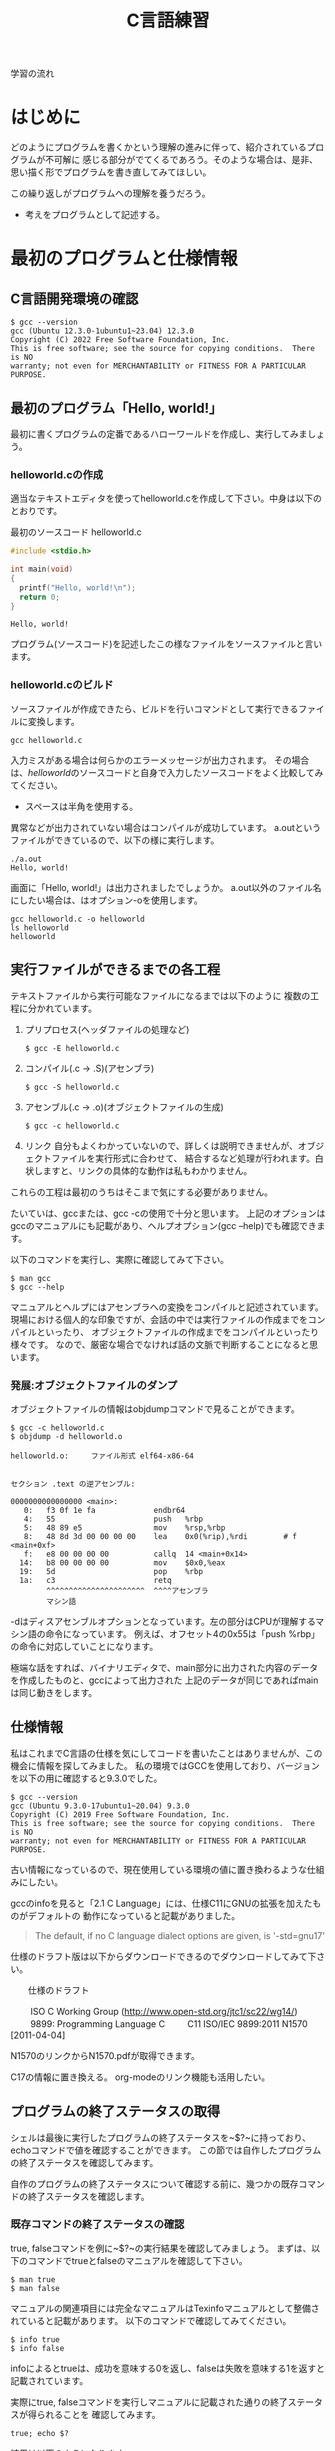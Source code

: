 #+title: C言語練習
#+startup: content
#+options: todo:nil

学習の流れ

* はじめに

どのようにプログラムを書くかという理解の進みに伴って、紹介されているプログラムが不可解に
感じる部分がでてくるであろう。そのような場合は、是非、思い描く形でプログラムを書き直してみてほしい。

この繰り返しがプログラムへの理解を養うだろう。

- 考えをプログラムとして記述する。

* 最初のプログラムと仕様情報

** TODO C言語開発環境の確認

#+begin_example
$ gcc --version
gcc (Ubuntu 12.3.0-1ubuntu1~23.04) 12.3.0
Copyright (C) 2022 Free Software Foundation, Inc.
This is free software; see the source for copying conditions.  There is NO
warranty; not even for MERCHANTABILITY or FITNESS FOR A PARTICULAR PURPOSE.
#+end_example

#+begin_comment
$の読み方をどのように説明すればよいだろうか。
所持しているRustの書籍を参考にしてみよう。
#+end_comment

** 最初のプログラム「Hello, world!」

最初に書くプログラムの定番であるハローワールドを作成し、実行してみましょう。

*** DONE helloworld.cの作成

適当なテキストエディタを使ってhelloworld.cを作成して下さい。中身は以下のとおりです。

#+name: helloworld
#+caption: 最初のソースコード helloworld.c
#+begin_src C :exports code :results output :tangle helloworld.c :cache yes
#include <stdio.h>

int main(void)
{
  printf("Hello, world!\n");
  return 0;
}
#+end_src

#+RESULTS[4741b105d0ea1c236aa0ab8a97c2697f2d670e55]: helloworld
: Hello, world!

#+RESULTS:

プログラム(ソースコード)を記述したこの様なファイルをソースファイルと言います。

*** DONE helloworld.cのビルド

ソースファイルが作成できたら、ビルドを行いコマンドとして実行できるファイルに変換します。

#+begin_example
gcc helloworld.c
#+end_example

入力ミスがある場合は何らかのエラーメッセージが出力されます。
その場合は、[[helloworld]]のソースコードと自身で入力したソースコードをよく比較してみてください。

  - スペースは半角を使用する。

異常などが出力されていない場合はコンパイルが成功しています。
a.outというファイルができているので、以下の様に実行します。

#+begin_example
./a.out
Hello, world!
#+end_example

画面に「Hello, world!」は出力されましたでしょうか。
a.out以外のファイル名にしたい場合は、はオプション-oを使用します。

#+begin_example
gcc helloworld.c -o helloworld
ls helloworld
helloworld
#+end_example

** TODO 実行ファイルができるまでの各工程

テキストファイルから実行可能なファイルになるまでは以下のように
複数の工程に分かれています。

1. プリプロセス(ヘッダファイルの処理など)
   #+begin_example
   $ gcc -E helloworld.c
   #+end_example

2. コンパイル(.c -> .S)(アセンブラ)
   #+begin_example
   $ gcc -S helloworld.c
   #+end_example

3. アセンブル(.c -> .o)(オブジェクトファイルの生成)
   #+begin_example
   $ gcc -c helloworld.c
   #+end_example
   
4. リンク
    自分もよくわかっていないので、詳しくは説明できませんが、オブジェクトファイルを実行形式に合わせて、
    結合するなど処理が行われます。白状しますと、リンクの具体的な動作は私もわかりません。

これらの工程は最初のうちはそこまで気にする必要がありません。

たいていは、gccまたは、gcc -cの使用で十分と思います。
上記のオプションはgccのマニュアルにも記載があり、ヘルプオプション(gcc --help)でも確認できます。

以下のコマンドを実行し、実際に確認してみて下さい。

#+begin_example
$ man gcc
$ gcc --help
#+end_example

マニュアルとヘルプにはアセンブラへの変換をコンパイルと記述されています。
現場における個人的な印象ですが、会話の中では実行ファイルの作成までをコンパイルといったり、
オブジェクトファイルの作成までをコンパイルといったり様々です。
なので、厳密な場合でなければ話の文脈で判断することになると思います。

*** 発展:オブジェクトファイルのダンプ

オブジェクトファイルの情報はobjdumpコマンドで見ることができます。

#+begin_example
$ gcc -c helloworld.c
$ objdump -d helloworld.o 

helloworld.o:     ファイル形式 elf64-x86-64


セクション .text の逆アセンブル:

0000000000000000 <main>:
   0:	f3 0f 1e fa          	endbr64 
   4:	55                   	push   %rbp
   5:	48 89 e5             	mov    %rsp,%rbp
   8:	48 8d 3d 00 00 00 00 	lea    0x0(%rip),%rdi        # f <main+0xf>
   f:	e8 00 00 00 00       	callq  14 <main+0x14>
  14:	b8 00 00 00 00       	mov    $0x0,%eax
  19:	5d                   	pop    %rbp
  1a:	c3                   	retq 
        ^^^^^^^^^^^^^^^^^^^^^^  ^^^^アセンブラ
        マシン語
#+end_example

-dはディスアセンブルオプションとなっています。左の部分はCPUが理解するマシン語の命令になっています。
例えば、オフセット4の0x55は「push %rbp」の命令に対応していことになります。

極端な話をすれば、バイナリエディタで、main部分に出力された内容のデータを作成したものと、gccによって出力された
上記のデータが同じであればmainは同じ動きをします。

** 仕様情報

私はこれまでC言語の仕様を気にしてコードを書いたことはありませんが、この機会に情報を探してみました。
私の環境ではGCCを使用しており、バージョンを以下の用に確認すると9.3.0でした。

#+begin_example
$ gcc --version
gcc (Ubuntu 9.3.0-17ubuntu1~20.04) 9.3.0
Copyright (C) 2019 Free Software Foundation, Inc.
This is free software; see the source for copying conditions.  There is NO
warranty; not even for MERCHANTABILITY or FITNESS FOR A PARTICULAR PURPOSE.
#+end_example

:メモ:
古い情報になっているので、現在使用している環境の値に置き換わるような仕組みにしたい。
:END:

gccのinfoを見ると「2.1 C Language」には、仕様C11にGNUの拡張を加えたものがデフォルトの
動作になっていると記載がありました。

#+begin_quote
  The default, if no C language dialect options are given, is
  '-std=gnu17'
#+end_quote

仕様のドラフト版は以下からダウンロードできるのでダウンロードしてみて下さい。

　　仕様のドラフト

　　  ISO C Working Group (http://www.open-std.org/jtc1/sc22/wg14/)
　　    9899: Programming Language C
　　      C11	ISO/IEC 9899:2011	N1570 [2011-04-04]

N1570のリンクからN1570.pdfが取得できます。

:メモ:
C17の情報に置き換える。
org-modeのリンク機能も活用したい。
:END:

** プログラムの終了ステータスの取得

シェルは最後に実行したプログラムの終了ステータスを~$?~に持っており、echoコマンドで値を確認することができます。
この節では自作したプログラムの終了ステータスを確認してみます。

自作のプログラムの終了ステータスについて確認する前に、幾つかの既存コマンドの終了ステータスを確認します。

*** DONE 既存コマンドの終了ステータスの確認

true, falseコマンドを例に~$?~の実行結果を確認してみましょう。
まずは、以下のコマンドでtrueとfalseのマニュアルを確認して下さい。

#+begin_example
$ man true
$ man false
#+end_example

マニュアルの関連項目には完全なマニュアルはTexinfoマニュアルとして整備されていると記載があります。
以下のコマンドで確認してみてください。

#+begin_example
$ info true
$ info false
#+end_example

infoによるとtrueは、成功を意味する0を返し、falseは失敗を意味する1を返すと記載されています。

実際にtrue, falseコマンドを実行しマニュアルに記載された通りの終了ステータスが得られることを
確認してみます。

#+name: trueの終了ステータス
#+begin_src shell :exports both :cache yes
true; echo $?
#+end_src

結果は以下のようになります。

#+RESULTS[f52d9371b0303e5998357ceb591fab583f49f0c3]: trueの終了ステータス
: 0

falseコマンドも同じように確認してみます。

#+name: falseの終了ステータス
#+begin_src shell :exports both :cache yes
false; echo $?
#+end_src

#+RESULTS[2e6f0f8c253db5b8e94c4d534f74797c1a9bc1c0]: falseの終了ステータス
: 1

**** DONE 練習 : grepコマンドの終了ステータス確認

tureやfalseの他にgrepコマンドなども成功と失敗を返しています。
grepのマニュアルを参照し、どの様な終了ステータスを返すのかを確認してみて下さい。

#+begin_example
man grep
#+end_example

マニュアルには選択行が見つかった場合は0, 見つからなかった場合は1と記載があります。
見つかる場合と見つからない場合の2ケースを実際に試し終了ステータスを確認して下さい。

#+name: grep終了ステータス正常
#+begin_src shell :exports both :results output :cache yes
echo abc | grep a; echo $?
#+end_src

#+RESULTS[6d62498256c5294bb42f300ac4d0f33255506e9e]: grep終了ステータス正常
: abc
: 0

#+name: grep終了ステータス失敗
#+begin_src shell :exports both :results output :cache yes
echo abc | grep d; echo $?
#+end_src

#+RESULTS[4f4d7dcc1952a6905f6921000bb3846ce4e3bcba]: grep終了ステータス失敗
: 1

*** DONE 終了ステータスを返すだけの小さなプログラム

C言語では、main関数の戻り値(return 0 の 0)がプログラムの終了ステータスとなります。

helloworld.cでは画面に文字列を出力(printf)するために、おまじない(#include <stdio.h>)を記述しました。
実はこのおまじないは、画面出力(printf)を使用するために記述しています。プログラムの終了ステータスを返すだけの場合は、
画面出力(printf)が不要なので、このおまじないを取り除くことができます。

以下のreturn0.cを作成し実行させてみなさい。

#+name: return0
#+begin_src c :exports code :tangle return0.c
  int main(void) {
    return 0;
  }
#+end_src

#+name return0のビルドと動作確認
#+begin_src shell
  gcc -Wall return0.c
  ./a.out
  echo $?
#+end_src

#+RESULTS:
: 0

このプログラムは--helpや--versionのオプションを受け取れませんが、trueコマンドと同じです。

**** DONE 練習 常に1を返すプログラムの作成と動作確認

常に失敗の終了ステータス1を返すプログラムをmyfalse.c作成し、動作を確認してみなさい。

#+caption: myfalse.c
#+name: myfalse
#+begin_src C :exports code :tangle myfalse.c
  int main(void) {
    return 1;
  }
#+end_src

#+name: myfalseのビルドと動作確認
#+begin_src shell
  gcc -Wall myfalse.c
  ./a.out
  echo $?
#+end_src

#+RESULTS: myfalseのビルドと動作確認
: 1

** プログラム

C言語の様な手続き型言語のプログラムは平たく言えば、逐一やること書いたものの並びと考えてよいです。
注意点として、コンピュータは基本的に忖度しないので、良きに計らうことが無いので、本当に逐一書くことになります。

最近は、スマホなどのように非常に直感的に動作するものがありますが、高度なプログラミングの集積の上に成り立っていると
考えた方がよいでしょう。

プログラムの記述についてエドガー・ダイクストラが提唱した構造化3定理というものがあります。

  - 順次実行
  - 条件分岐
  - 繰り返し

プログラムの要素はつまるところ、上記の3つで記述できるというものです。

*** TODO 発展:XX指向プログラミング
現在の主流のプログラミングは手続き型で作成されていると考えてよいでしょう。
個人的には、各種言語が関数型の考え方を取り入れて進化していっているという印象を持っています。

世の中には、「XX指向プログラミング言語」という言葉をよく聞いたり、見たりしますが、意味合いとしては
「XX指向プログラミンをサポートする言語」という理解が良いと思います。

XX指向プログラミング言語でプログラムを記述したから、XX指向になるは多くの場合成立しません。
逆を言えば、XX指向プログラミンをサポートシしていない言語でもXX指向のプログラミンは行うことができます。
ただ、言語的なサポートが無いのでサポートしている言語に比べて記述は、しにくくなります。

　- 宣言的
    - 関数型 : Haskell, Erlang(アクター指向)
    - 論理型 : Prolog
    - 手続き的
      - アセンブラ, C
    - オプジェクト指向
      - Smalltalk
    - プロトタイプ指向
      - Javascript, io, 
    - マルチパラダイム
      - Lisp, Java, C++, ...

** DONE 順次実行

C言語は素直に上から下に順次実行されてきますので、処理を上から下に並べて記述すれば順次実行されます。
以下のプログラムを作成し、実際に動作させてみなさい。

#+name: 順次実行
#+begin_src C :exports both :results output :tangle junn.c :cache yes
  #include <stdio.h>

  int main(void) {
    printf("最初\n");
    printf("次\n");

    return 0;
  }
#+end_src

実行してみると、記述した順序の通り、"最初"が画面に出力され、次に"次"が出力されます。

#+RESULTS[49bd875510538036b2a84413a7f89847afd3d560]: 順次実行
: 最初
: 次

** 問題
*** DONE 計算結果を終了ステータスとして返すプログラム(prac02.c)

1 + 2 の計算結果を終了ステータスとして返すプログラムを作成しなさい。
プログラムで計算を行わせるようにし、計算結果の3をプログラム中に埋め込まないようにせよ。

#+begin_src C :tangle prac02.c
  int main(void) {
    return 1 + 2;
  }
#+end_src

#+name: prac02実行結果
#+begin_src shell
  gcc -Wall prac02.c -o prac02
  ./prac02; echo $?
#+end_src

#+RESULTS: prac02実行結果
: 3

*** DONE 整数の和を終了ステータスとして返すプログラム(returnWa1to10.c)

1から10までの整数の和を終了ステータスとして返すプログラムを作成しなさい。
まだ、変数、条件文、繰り返し、再帰などプログラミングに関することを何も説明していないが、
プログラミングを電卓への入力の延長として考えてみよ。

つまりは、電卓を使って、1から10までの和を足し算で求めることができるなら、
同じようにできるはずである。

#+begin_src C :tangle returnWa1to10.c
  int main(void) {
    return 1 + 2 + 3 + 4 + 5 + 6 + 7 + 8 + 9 + 10;
  }
#+end_src

#+name: returnWa1to10の実行結果
#+begin_src shell
  gcc -Wall returnWa1to10.c -o returnWa1to10
  ./returnWa1to10; echo $?
#+end_src

#+RESULTS: returnWa1to10の実行結果
: 55

*** DONE gccのマニュアル-Wallオプション

gccの-Wallオプションについてマニュアルを調べてみよ。
このオプションは警告を出力してくれるので積極的な利用を進める。

#+begin_src shell
  man gcc
#+end_src

gccの-Wallオプションについてinfoを調べてみよ。

#+begin_src shell
  info gcc
#+end_src

この問題は、書いていることが分からなくともまずは、manやinfoの情報にあたってみてほしい欲しいという
思いからのものである。

*** 画面への文字列の出力

画面に文字列を出力するプログラムを作成し、文字列が上下左右のどこからどこに向かって出力されていくのかを
意識して見てみよ。

画面に以下のような文字列を出力するプログラムhello2を作成しなさい。

#+begin_example
hello
hello
#+end_example

#+name: hello2_01
#+begin_src C :results output :tangle hello2.c :cache yes
  #include <stdio.h>

  int main(void) {
    printf("hello\n");
    printf("hello\n");

    return 0;
  }
#+end_src

#+RESULTS[d1606336989156bcd63ffd8785d2764a71ff3320]: hello2_01
: hello
: hello

別の書き方はあるだろうか。

#+name: hello2_02
#+begin_src C :results output :tangle hello2.c :cache yes
  #include <stdio.h>

  int main(void) {
    printf("hello\nhello\n");

    return 0;
  }
#+end_src

小さな例ではあるが、プログラムの実装方法は1つではない。
できるだけわかりやすいほうがよいだろう。

#+RESULTS[f94146d71f6463cc01a3e0b2d36a1c74aff73e23]: hello2_02
: hello
: hello

画面に以下のような文字列を出力するプログラムhello3を作成しなさい。

#+begin_example
hello
 hello
  hello
#+end_example

#+begin_src C :results output :cache yes
  #include <stdio.h>

  int main(void) {
    printf("hello\n");
    printf(" hello\n");
    printf("  hello\n");

    return 0;
  }

#+end_src

#+RESULTS[274011f5270177e9032a2bbb1c5684aa071b88f2]:
: hello
:  hello
:   hello

画面に以下のような文字列を出力するプログラムtreeを作成しなさい。

#+begin_example
    *
   * *
  *   *
 *     *
*********
    *
    *
#+end_example

#+begin_src C :results output
  #include <stdio.h>

  int main(void) {
    printf("    *\n");
    printf("   * *\n");
    printf("  *   *\n");
    printf(" *     *\n");
    printf("*********\n");
    printf("    *\n");
    printf("    *\n");

    return 0;
  }
#+end_src

#+RESULTS:
:     *
:    * *
:   *   *
:  *     *
: *********
:     *
:     *

*** 9. (質問からの問題) gccによってビルドしたファイルに実行件が付与されていることについて

以下のような質問があった。

#+begin_quote
シェルスクリプトなどのファイルを実行可能にする場合、chmodコマンドで実行件(x)を付与するが、
gccでソースファイルをビルドすると最初から実行可能になっています。
なぜですか?
#+end_quote

**** 予想 : chmodコマンドが実行されているのではないか?

最初にchmodコマンドが実行ファイルができるまでのどこかの工程で実行されているかもしれない。と予想を立てた。
プログラムには通常出力しない実行時の詳細情報を出力するオプションを用意している場合がある。

gcc に詳細情報を出力する -v または -verbose オプションがあるかをマニュアルから調べてみよ。
また、オプションが存在した場合、実際に使用し質問の回答になるかを確かめてみよ。

**** chmodコマンドが行っていることは?

(関数の後に取り組んだ方がよい)

gccはchmodコマンドを呼び出していないようだが、chmodが行っている「ファイルのモードを変更する」という処理と
同じ処理を行っているのではないか。と予想を立てた。この「ファイルのモードを変更する」というchmodコマンドの
機能は何によって実現されているのだろうか。

chmodのマニュアルを参照してみよ。特に「関連項目」について見てみよ。

**** chmodシステムコール

関連項目の情報から「ファイルのモードを変更する」という機能はchmodシステムコールにより提供されていることが
わかった。つまり、chmodコマンドは、chmodシステムコールを指定したファイルに指定したモードで呼び出すためのコマンドと
見ることができる。

システムコールをトレースするコマンドstraceがある。straceを使用しchmodシステムコールによって
実行権が付与されているかを確認してみよ。

この資料において、システムコールは関数呼び出しと同じであると考えてよい。

* 変数

変数は、計算結果を一時的に保存する際のメモの様な物です。
メモには値を書き込むことで保存できたり、保存した値をメモから読み込んだりできます。

変数は宣言時に名前(識別子)を付けます。
名前があるおかげで、名前を指定して値を書き込んだり、

** DONE 変数の宣言

変数を使用する際は予め宣言しておく必要があります。
変数を宣言するには以下のようにします。

#+name: 変数の宣言
#+begin_src C
  保持したい型の情報 名前(識別子);
#+end_src

例えば、int型の変数をxという名前で宣言する場合は以下のようになります。

#+name: int型変数xの宣言例
#+begin_src C
  int x;
#+end_src

** DONE 変数への書き込み

変数に値を書き込む場合は、代入(~=~)を使用します。

#+begin_src C
  x = 10;
#+end_src

** DONE 変数からの読込み

変数に書き込んだ値を読み込む場合は単に名前を指定します。

#+name: 変数からの読み込み
#+begin_src C
  int x = 10;
  printf("%d\n", x);
#+end_src

#+RESULTS: 変数からの読み込み
: 10

** DONE 変数の宣言と初期化

変数を宣言する際に初期値を指定すると、指定した値で初期化されます。

#+name: 変数の宣言と初期化
#+begin_src C
  保持したい型の情報 名前(識別子) = 初期値;
#+end_src

#+name: 変数の宣言例
#+begin_src C
  int  x = 10;
#+end_src

[[変数の宣言]]とほぼ違いがありませんが、constで変数を読込み専用にする場合は、宣言時に初期化しなければ、
値を変更することができなくなります。

#+begin_comment
constの例は問題に移動してもよいかも。
#+end_comment

#+name: constの使用例ok
#+begin_src C
  const int ten = 10;
  printf("%d\n", ten);
#+end_src

#+RESULTS: constの使用例ok
: 10

constで指定した値に書き込みを行おうとするとコンパイルエラーとなります。

#+name: constの使用例コンパイルエラー
#+begin_src C
  const int ten;
  ten = 10;
  printf("%d\n", ten);
#+end_src

#+begin_comment
コンパイルエラーを貼り付けたほうが良いかも。
#+end_comment

** 変数の宣言例

宣言例は以下となります。

#+begin_src C
  int weeknum = 7;    /* 一週間の日数 */
  double pi   = 3.14; /* 円周率(小数点2桁まで) */
  char good   = 'A';  /* 評価 */ /* 文字を記述する場合はクォート(')で囲見ます。*/
#+end_src

C言語は型を意識する言語になっています。
型の情報はメモリ領域の確保や、異なる型の演算をユーザーが誤って記述している場合などのチェックに使われています。
型や変数が使用するメモリ領域のサイズはsizeof(型)やsizeof(変数名)で取得できます。結果はバイト単位です。

*** DONE 整数型 int

1週間の日数を保持するint型の変数を使用する以下のプログラムを作成し、実行してみなさい。

#+name: int型変数の例
#+begin_src C :results output :tangle use_int.c
  #include <stdio.h>

  int main(void) {

    int weeknum = 7; /* 一週間の日数 */
    printf("weeknum = %d\n", weeknum);

    printf("sizeof(int) = %zd\n", sizeof(int));
    printf("sizeof(weeknum) = %zd\n", sizeof(weeknum));

    return 0;
  }
#+end_src

#+RESULTS: int型変数の例
: weeknum = 7
: sizeof(int) = 4
: sizeof(weeknum) = 4

#+name: int型変数使用の実行例
#+begin_src shell :results output
  gcc -Wall use_int.c -o use_int
  ./use_int
#+end_src

#+RESULTS: int型変数使用の実行例
: weeknum = 7
: sizeof(int) = 4
: sizeof(weeknum) = 4

**** TODO 問題1

use_int.cは初期値を指定した変数の宣言方法であった。
初期値を指定しない場合、変数の値に何か入っているかを確認するプログラムをuse_int.cを参考に作成しなさい。

**** 問題2

int型には他にshort int, long intなどの型がある。これらの型の変数について、サイズを確認してみよ。

*** 文字型 char

文字を保持するchar型の変数を使用する以下のプログラムを作成し、実行してみなさい。

#+name: char型変数の例
#+begin_src C :results output :tangle use_char.c
  #include <stdio.h>

  int main(void) {
    char a = 'a';
    printf("a = %c\n", a);

    printf("sizeof(char) = %zd\n", sizeof(char));
    printf("sizeof(a) = %zd\n", sizeof(a));

    return 0;
  }
#+end_src

#+RESULTS: char型変数の例
: a = a
: sizeof(char) = 1
: sizeof(a) = 1

#+begin_src shell :results output
  gcc -Wall use_char.c -o use_char
  ./use_char
#+end_src

#+RESULTS:
: a = a
: sizeof(char) = 1
: sizeof(a) = 1

文字型という型ですが、sizeof(char)の結果を見るようにサイズは1バイトです。
そのため、多バイト文字を扱おうとするとコンパイル時に警告が出ます。
1バイトサイズの変数を保持する型と保持する型と覚えればいいでしょう。

*** 実数型 float
実数値を保持するfloat型の変数を使用する以下のプログラムを作成し、実行してみなさい。

#+NAME: var_float.c
#+BEGIN_SRC C
#include <stdio.h>

int main(void)
{
  float f = 1.142;
  printf("f = %f\n", f);

  printf("sizeof(float) = %zd\n", sizeof(float));
  printf("sizeof(f) = %zd\n", sizeof(f));

  return 0;
}
#+END_SRC

#+RESULT: var_float.c
$ gcc -Wall var_float.c -o var_float
$ ./var_float 
f = 1.142000
sizeof(float) = 4
sizeof(f) = 4

C言語では整数と実数はメモリ上の表現が異なりますので、1と1.0の扱いは異なります。

**** 問題
1. float型の変数に整数値を代入するプログラムを作成しなさい。
2. int型の変数に実数値を代入するプログラムを作成しなさい。
3. printfでは整数型を指定する場合%d, 実数型を指定する場合%fを使用してきたが、
   整数型の変数を%fで、実数型を%dで出力させてみよ。
4. 変数の前に(型)変数と記述することでコンパイラに型を強制することができ、キャストという。
   キャストを使用し、警告がでなくなることを確認せよ。
5. printfの精度オプションを使用し小数点2桁表示で実数型の値を出力させてみよ。

***** 問題3について(C言語の学習とは関係ない領域)
問題3の説明にて%d,%fでprintfのメモリ解釈が変わるため結果が変わると説明したが、
次の質問がでた。メモリの解釈が変わるだけならば、実行時にメモリ内容は指定しているので、
実行のたびに値は変化しないはずだ。実行のたびに値が変化しているので、確かに指摘のとおりである。

結論としては、printfは%f指定時にはxmmに指定した値を元に出力データを得ており、
%d指定時にはesiを元に出力データを得ているようであった。そのため、%d指定で、
float型の変数を渡した場合、printfはesiの情報を参照する。オブジェクトコードを
見ると、printfの呼び出し前にesiへの操作は無かった。つまり、esiにはゴミ情報が
入っていることになる。そのため、実行のたびに値が変化していた。

調査にあたって確認したもの。
  1. gccにより生成されたオブジェクトコードの確認
  2. 以下のパターンの比較
     1. %d に float型
     2. %f に float型
     3. %d に int型

** 配列
C言語には配列というデータ構造た用意されており、同じ様なデータを扱うのに利用できます。
以下の様に記述します。

  保持したい型の情報 名前(識別子)[要素数] = { 値1, 値2, ... };
              int ia[3] = { 1, 2, 3 };

配列の場合も値を指定せずに宣言することができます。

  保持したい型の情報 名前(識別子)[サイズ];
              int ia[] = { 1, 2, 3 };

例

  float weights[3] = { 55.5, 60.0, 70.2 } /* 3つの体重 */
  char hello[] = { 'H', 'e', 'l', 'l', 'o', '\0'} /* 文字列Hello */ /* '\0' は文字列の終端 */
  char hello2[] = "Hello"; /* 上と同じ */ /* 文字列はダブルクォート(")で囲む */

保持した情報へのアクセス時は0オリジン(0から数え始める)で[]の中に場所を整数値で指定します。
この整数値のことを、添え字やインデックスといいます。

  weighs[0]  <-- 55.5

指定範囲外へのアクセスはプログラムの異常動作に繋がりますので、注意しましょう。

*** int型の配列
int型の配列を使用する以下のプログラムを作成し、実行してみなさい。

#+NAME: array_int.c
#+BEGIN_SRC C
#include <stdio.h>

int main(void)
{
  int score[3] = { 10, 19, 17 };

  printf("score[%d] = %d\n", 0, score[0]);
  printf("score[%d] = %d\n", 1, score[1]);
  printf("score[%d] = %d\n", 2, score[2]);

  printf("sizeof(score) = %zd\n", sizeof(score));

  return 0;
}
#+END_SRC

#+RESULT: array_int.c
$ gcc -Wall array_int.c -o array_int
$ ./array_int 
score[0] = 10
score[1] = 19
score[2] = 17
sizeof(score) = 12

**** 問題
1. int型、要素数3の配列を宣言し、最初の2要素だけ初期化した場合、3番目の要素(インデックス2)にどの様な値が
   入っているかを確認するプログラムを作成せよ。
2. char型の配列helloを宣言し以下の様にデータを設定し、内容を出力させてみよ。(prac02.c)
   番目 : データ
     0 : 'H'
     1 : 'e'
     2 : 'l'
     3 : 'l'
     4 : 'o'
     5 : '\0'
3. 上記のプログラムに変換指定子%sを使用するprintfを追加しhelloを出力させてみよ。

** 紹介していない型
「6.7.2 Type specifiers 2」

** printf
printfは画面にプログラムの情報を出力するのに使うことができます。
学び始めの段階では、実際のプログラムの動作と自分の頭のプログラム動作とが一致しないことが多くあります。
その際、処理の間にprintfを挿入し状況を見ていくというのはプログラムの理解を助けます。

実業務でプログラムを書くようになっても自分の頭とプログラムの動作が一致しないことは日常的に起きます。
つまりは、バグを入れ込んだということです。

慣れてくると、printfではなくデバッガを使ってプログラムの動作を確認する方法を取ることもありますが、
どちらの方法をとるかは状況によります。printfの出力に慣れていて損はないので、ぜひ色々と出力させてみて下さい。

*** マニュアル
printfのマニュアルを以下の様に調べるとpritfコマンドについての内容が出てきます。

$ man printf

この様な場合はセクション情報も指定します。

$ man 3 printf

各セクションの情報はmanコマンドのマニュアルで確認できます。
C言語での開発時によく見るのは以下のセクションとなります。

       2   システムコール (カーネルが提供する関数)
       3   ライブラリー呼び出し (プログラムライブラリーに含まれる関数)

インフラ系の人はセクション5のお世話になっているかもしれないですね。(man  hostsなど)

       5   File formats and conventions, e.g. /etc/passwd

** コメント
ソースコード中にはプログラムの動作に影響しないメモとしてコメント記述することができます。

学習時にはプログラムの動作をメモしてみるというのも一つの方法かもしれません。
コメントについては格言もあり、「書かれしことを書くな。書かざれしことを書け」というものがあります。
プログラムが語っている動作をコメントに書く必要は無い。しかし、プログラムが語れないことはコメントとして
書くべきとの格言です。

*** 1行コメント
   // ........

*** 複数行対応
   /* xxxxxx */

   /* 
      aaaaaa
      zzzzzz
    */

*** その他
プリプロセスを利用した例

#if 0

  #if から #endif までのコードが無効になります。

#endif

*** 仕様

「6.4.9 Comments」も合わせて参照してみて下さい。

* 関数
関数(function)には、機能や働きという意味があります。C言語における関数も同じで機能や働きを実現するために使用します。
例えば、printf関数は、指定された書式(f:format)で出力(print)する機能を持っています。

** 関数と抽象化
関数の利点のひとつに指定された使い方を守れば、その機能を利用できるという点があります。
利用にあたっては、関数がどの様に実装されているかは気にする必要がありません。

実生活の中ではこの様なものが多くあります。
例えば、洗濯機ではどのように洗濯するかをボタンで選んでスタートを押せば、洗濯をしてくれます。
利用者は洗濯機が洗濯槽のモーターの電流をどの様に制御しているかは普通知らないと思いますが、洗濯機は使えているはずです。

これは、一種の抽象化といえます。具体的なレベルではモーターの電流などを考えなければいけませんが、
幾つかの回路などを組みあせて、モータ制御部が組み上がり、抽象度が上がっていき、最終的にボタン入力で洗濯ができる。という
段階まできているわけです。

関数を定義していくことは抽象化の層を作っているという感じです。

抽象度高 <----> 抽象度低
洗濯する。
  ボタン入力で洗濯メニューをコントロールする。
    指定メニューに合わせて洗濯機の動作を制御する。
      指定の水位まで水をいれる。
        水の流入口を開く。
      モータの回転を制御する。
        時間経過で逆回転にする。
  :

** 関数定義
戻り値の型 関数名(引数の型 引数の名前)　/* プロトタイプ宣言に使用する部分 */
{
  各種処理;

  return 戻り値;
}

引数が不要な場合はvoidを記述します。
戻り値が不要な場合は戻り値の型を void とします。
戻り値の型がvoidの場合はreturnを省略できます。または、return;とします。

これまで記述したmain関数を見直し見ると上記の形式にちゃんと合っています。

以下はint型の引数に1を加えて返す関数の例である。実際に記述し実行してみよ。

#+NAME: add1.c
#+BEGIN_SRC C
#include <stdio.h>

int add1(int x)
{
  return x + 1;
}

int main(void)
{
  int x = 10;
  printf("x + 1 = %d\n", add1(x));

  int x1 = add1(x);
  printf("x1 = %d\n", x1);

  return 0;
}
#+END_SRC

#+RESULT: add1.c
$ gcc -Wall add1.c -o add1
$ ./add1 
x + 1 = 11
x1 = 11

*** 問題
**** DONE float型の引数を受け取り、その値の2乗を返す関数square_floatを作成し、実際に使用してみよ。

#+name: square_floatの利用
#+begin_src C :tangle use_square.c
  float square_float(float x) {
    return x * x;
  }

  int main(void) {
    float x = 2.0;

    printf("square_float(%f) = %f\n", x, square_float(x));

    return 0;
  }
#+end_src

#+RESULTS: square_floatの利用
: square_float(2.000000) = 4.000000

**** DONE float型の引数を受け取り、その値の3乗を返す関数cube_floatを作成し、実際に使用してみよ。

作成にあたり、square_floatを利用せよ。

#+name: cube_floatの利用
#+begin_src C :tangle use_cube.c
  float square_float(float x) {
    return x * x;
  }

  float cube_float(float x) {
    return x * square_float(x);
  }

  int main(void) {
    float x = 2.0;

    printf("cube_float(%f) = %f\n", x, cube_float(x));

    return 0;
  }
#+end_src

#+RESULTS:
: cube_float(2.000000) = 8.000000

**** DONE float型の引数を受け取り、その値の4乗を返す関数quad_floatを作成し、実際に使用してみよ。

作成にあたり、square_floatを利用せよ。

#+name: quad_floatの利用
#+begin_src C :tangle use_quad.c
  float square_float(float x) {
    return x * x;
  }

  float quad_float(float x) {
    return square_float(square_float(x));
  }

  int main(void) {
    float x = 2.0;

    printf("quad_float(%f) = %f\n", x, quad_float(x));

    return 0;
  }
#+end_src

#+RESULTS: quad_floatの利用
: quad_float(2.000000) = 16.000000

**** DONE 2つの整数の和を計算する関数addを作成し実際に使用してみよ。(add.c)

#+name: addの利用
#+begin_src C :tangle add.c
  #include <stdio.h>

  int add(int x, int y) {
    return x + y;
  }

  int main(void) {
    int x = 5;
    int y = 10;

    printf("%d + %d = %d\n", x, y, add(x, y));

    return 0;
  }
#+end_src

#+RESULTS: addの利用
: 5 + 10 = 15

**** DONE Hello, world!と画面に出力する関数printHelloを作成しなさい。

#+begin_src C :results output :tangle use_printHello.c :cache yes
  #include <stdio.h>

  void printHello(void) {
    printf("Hello, world!\n");
  }

  int main(void) {
    printHello();
    return 0;
  }
#+end_src

#+RESULTS[4ddd53710e2cfdc799c2d810b172a0ee0fd14e2b]:
: Hello, world!

*** プロトタイプ宣言

C言語ではファイルの先頭側で定義した関数1からファイルの後の方で定義した関数2を使用すると、
コンパイル時に警告:暗黙の型宣言がでます。これは、関数1のコンパイル時に関数2の型情報が無いために、
コンパイラが「型の情報が無いのでわかりません〜」と言っているわけです。

この様な問題を回避するため、関数の型情報をプロトタイプ宣言としてファイルの先頭の方に記述します。
プロトタイプ宣言は関数定義の一部を記述します。

以下は実際に暗黙の型宣言(implicit declaration)の警告を出力させた例です。
実際に記述し実行してみよ。

#+NAME: 暗黙の型宣言
#+begin_src C
int main(void)
{
  return f();
}

int f(void)
{
  return 1;
}
#+end_src

#+begin_example
$ gcc -Wall implicit.c 
implicit.c: In function ‘main’:
implicit.c:3:10: warning: implicit declaration of function ‘f’ [-Wimplicit-function-declaration]
    3 |   return f();
      |          ^
#+end_example

以下はプロトタイプを宣言(プロトタイプ宣言)したことで、暗黙の型宣言の警告がでなくなった例です。
実際に記述し実行してみよ。

#+NAME: prototype.c
#+BEGIN_SRC C
int f(void); /* プロトタイプ宣言 */

int main(void)
{
  return f();
}

int f(void) /* 関数定義 実装部分 */
{
  return 1;
}
#+END_SRC

#+RESULT: prototype.c
$ gcc -Wall prototype.c 

*** ヘッダファイル
ヘッダファイル(*.h)にはプロトタイプ宣言が記述されています。
includeには、入れるや含めるという意味があります。これまで記述していた#include <stdio.h>は
stdio.hの内容を含めるという意味になります。含めていたのは、ものにはプロトタイプ宣言が入っています。

試しに#include <stdio.h>の行を削除すると、printfで「implicit declaration」が出ます。

**** 問題
***** Hello, world!と画面に出力するプログラムを作成しなさい。
出力にはprintf関数を使用せよ。

***** STARTED 作成したプログラムから#include <stdio.h>を削除し暗黙の型宣言の警告が出力されるか試してみなさい。(hello_imp.c)

#+begin_src C :tangle hello_imp.c
  int main(void) {
    printf("Hello, world!\n");
    return 0;
  }
#+end_src

#+begin_src shell
  gcc -Wall hello_imp.c
#+end_src

***** stdio.hからprintfに関するプロトタイプ宣言を抜き出すとどうなるだろうか。試してみなさい。(hello_prot.c)

** モジュール, ライブラリ

- 実行ファイルにはmain関数がただ1つだけ含まれる。
- モジュール *.c
- ライブラリ
  .oを集めて、.hを提供したもの。

  - 静的 :  .a  リンク時に実行ファイルに含まれる。
  - 共有 : .so　実行時にダイナミックリンクされて実行される。

** 仕様
「6.9.1 Function definitions」
「6.10.2 Source file inclusion」

** 問題
1. 角度を度数の単位からラジアン単位に変換する関数を実装しなさい。(deg2rad.c)
   円周率は、math.hのM_PIを使用しなさい。

2. mathライブラリのfloat powf(float x, float y)の結果を利用し、2,3,4乗を計算させてみよ。
   前の問題でXXXX_float関数を実装済なら計算結果を比較してみよ。

3. 数値文字を受け取り整数値として返す関数を実装しなさい。(deg2rad.c)
   実装につまる場合は以下を試してみなさい。

   1. 0から9の数字文字をprintfの10進表記で出力させてみよ。

   2. 出力された結果から文字と値の関係性を考えてみよ。

4. 標準入力から文字を取得する以下の関数を使ってみよ。(getchar.c)
   使用にあたり以下のマニュアルを確認せよ。

   $ man getchar

* 条件分岐

これまでのプログラムは関数の呼び出しはあるものの、実行順序は基本的に上から下への流れでした。
ここからは、順次実行に加えて構造化3定理の条件分岐を加えていきます。

条件分岐とは、条件が成立した場合だけ、処理を行う。というように処理を行うかどうかを制御する能力のことです。
出かける際に傘を持参するかどうかを判定する例を考えてみます。

  1. 天気予報を確認する。
  2. 天気予報の降水確率が75%以上かどうかを確認する。
  3. 75%以上の場合、傘を持つ。
  4. 75%未満の場合、傘は持たない。

という様に傘を持つかどうかを天気予報で変えたりしていると思います。
2の降水確率の結果によって、3または4に処理が分かれる部分がこれまでのプログラムとの違いとなります。

最初に条件判定に利用する演算子に付いて練習した後に、処理が分岐するプログラムを記述してみます。

** 条件判定に利用する演算子

#+name: eop01
#+begin_src C :results output :tangle eop01.c
#include <stdio.h>

int main(void)
{
  int x = 1;
  int y = 1;
  printf("(%d == %d) = %d\n", x, y, x == y);

  y = 2;
  printf("(%d == %d) = %d\n", x, y, x == y);

  return 0;
}
#+end_src

#+RESULTS: eop01
: (1 == 1) = 1
: (1 == 2) = 0

*** 仕様
「6.5.9 Equality operators」

*** 問題

1. 「6.5.9 Equality operators」には、等しいかどうかを判定する==の他に、
    等しくないことを判定する!=が記載されている。!=を実際に使用してみよ。

2. 「6.5.8 Relational operators」には、大小関係を判定する一連の演算子について記述がある。
   1. < を実際に使用してみよ。
   2. > を実際に使用してみよ。
   3. <= を実際に使用してみよ。
   4. >= を実際に使用してみよ。

3. より複雑な判定行う場合ために、条件を組み合わせる論理積(「6.5.13 Logical AND operator」)と
   論理和(6.5.14 Logical OR operator)」が用意されている。

   1. && を実際に使用してみよ。
   2. || を実際に使用してみよ。

以下は整数を受け取り偶数かどうかを判定するプログラムの例である。
実際に記述し実行してみよ。

** 選択文

#+name: iseven
#+begin_src C :results output :tangle iseven01.c
#include <stdio.h>

int isEven(int x)
{
  int isEven = 0; /* 0:奇数, 1:偶数 */
  if(x % 2 == 0)
  {
    isEven = 1;
  }

  return isEven;
}

int main(void)
{
  int x = 5;
  printf("isEven(%d) = %d\n", x, isEven(x));

  x = 6;
  printf("isEven(%d) = %d\n", x, isEven(x));

  return 0;
}  
#+end_src

#+RESULTS:
: isEven(5) = 0
: isEven(6) = 1

** 仕様
「6.8.4 Selection statements」

** if
xが成立する場合に、処理2を実行する。

  処理1;

  if(x)
  {
     /* xが成立する場合、ここが実行される。*/
     処理2;
  }

  処理3;

** if〜else
xが成立する場合、に処理2が実行され、xが成立しない場合に処理3を実行する。

  処理1;

  if(x)
  {
     /* xが成立する場合、ここが実行される。*/
     処理2;
  }
  else
  {
     /* xが成立しない場合、ここが実行される。*/
     処理3;
  }

  処理4;

以下は整数を受け取り偶数かどうかを判定するプログラムの例である。
実際に記述し実行してみよ。

#+NAME: iseven02.c
#+BEGIN_SRC C
#include <stdio.h>

/* 0:奇数, 1:偶数 */
int isEven(int x)
{
  if(x % 2 == 0)
  {
    return 1;
  }
  else
  {
    return 0;
  }
}

int main(void)
{
  int x = 5;
  printf("isEven(%d) = %d\n", x, isEven(x));

  x = 6;
  printf("isEven(%d) = %d\n", x, isEven(x));

  return 0;
}
#+END_SRC

#+RESULT: iseven02.c
$ gcc -Wall iseven02.c
$ ./a.out
isEven(5) = 0
isEven(6) = 1

** if〜else if〜 else〜else
xが成立した場合、処理2が実行される。
yが成立した場合、処理3が実行される。
yも成立しない場合、処理4が実行される。

  処理1;

  if(x)
  {
    /* xが成立する場合、ここが実行される。*/
    処理2;
  }
  else if(y)
  {
    /* xが成立しない。かつyが成立する場合、ここが実行される。*/
    処理3;
  }
  else
  {
    /* xが成立しない。かつyが成立しない場合 */
    /* 上記以外の場合、ここが実行される。*/
    処理4;
  }

  処理5;

以下はテストの点数を受け取り評価A〜Eを返すプログラムの例である。
実際に記述し実行してみよ。

#+NAME: evalTest.c
#+BEGIN_SRC C
#include <stdio.h>

char evalTest(int x)
{
  if(75 <= x)
  {
    return 'A';
  }
  else if(50 <= x)
  {
    return 'B';
  }
  else if(25 <= x)
  {
    return 'C';
  }
  else
  {
    return 'D';
  }
}

int main(void)
{
  int x = 100;
  printf("evalTest(%d) = %c\n", x, evalTest(x));

  x = 74;
  printf("evalTest(%d) = %c\n", x, evalTest(x));

  x = 49;
  printf("evalTest(%d) = %c\n", x, evalTest(x));

  x = 24;
  printf("evalTest(%d) = %c\n", x, evalTest(x));

  return 0;
}
#+END_SRC

#+RESULT: evelTest.c
$ ./a.out
evalTest(100) = A
evalTest(74) = B
evalTest(49) = C
evalTest(24) = D

** if〜else if
xが成立する場合、処理2が実行される。
yが成立する場合、処理3が実行される。

  処理1;

  if(x)
  {
    /* xが成立する場合、ここが実行される。*/
    処理2;
  }
  else if(y)
  {
    /* xが成立しない。かつyが成立する場合、ここが実行される。*/
    処理3;
  }

  処理4;

以下はテストの点数を受け取り評価A〜Eを返すプログラムの例である。
実際に記述し実行してみよ。

#+NAME: evalTest01.c
#+BEGIN_SRC C
include <stdio.h>

char evalTest(int x)
{
  if(75 <= x)
  {
    return 'A';
  }
  else if(50 <= x)
  {
    return 'B';
  }
  else if(25 <= x)
  {
    return 'C';
  }

  return 'D';
}

int main(void)
{
  int x = 100;
  printf("evalTest(%d) = %c\n", x, evalTest(x));

  x = 74;
  printf("evalTest(%d) = %c\n", x, evalTest(x));

  x = 49;
  printf("evalTest(%d) = %c\n", x, evalTest(x));

  x = 24;
  printf("evalTest(%d) = %c\n", x, evalTest(x));

  return 0;
}
#+END_SRC

#+RESULT: evalTest01.c
$ gcc -Wall evalTest01.c
$ ./a.out
evalTest(100) = A
evalTest(74) = B
evalTest(49) = C
evalTest(24) = D

*** 問題
**** 入園料の計算(nyuuennryou.c)

以下のような入園料を計算するプログラムを作成せよ。

| 年齢     | 料金 |
|----------+------|
| 65歳以上 | 無料 |
| 18歳以上 | 1800 |
| 18歳未満 | 1200 |

**** 食べ放題の料金(tabehoudai.c)

#+begin_comment
解答例のコードとして汚い感じがある。問題とともに調整しよう。
#+end_comment


以下のような性別と年齢で食べ放題料金を決めるプログラムを作成せよ。

| 性別 | 年齢    | 料金 |
|------+---------+------|
| 男性 | 6歳以上 | 1000 |
| 女性 | 6歳以上 |  800 |
| 男性 | 6歳未満 |  200 |
| 女性 | 6歳未満 |  200 |

***** 表の形をそのまま

性別と年齢という2つの条件を1つとして考えた場合

#+name: 表の素直な実装1
#+begin_src C :results output :cache yes
  #include <stdio.h>

  /* seibetsu : 男性(0), 女性(1) */
  int ryoukinn(int seibetsu, int nenrei) {
    if(0 == seibetsu && 6 <= nenrei) {
      return 1000;
    } else if (1 == seibetsu && 6 <= nenrei) {
      return 800;
    } else if (0 == seibetsu && 6 > nenrei) {
      return 200;
    } else if (1 == seibetsu && 6 > nenrei) {
      return 200;
    }
  }

  int main(void) {
    int seibetsu = 0,  nenrei = 6;
    printf("seibetsu[%d], nenrei[%d] = %d\n", seibetsu, nenrei, ryoukinn(seibetsu, nenrei));

    seibetsu = 1,  nenrei = 6;
    printf("seibetsu[%d], nenrei[%d] = %d\n", seibetsu, nenrei, ryoukinn(seibetsu, nenrei));

    seibetsu = 0,  nenrei = 5;
    printf("seibetsu[%d], nenrei[%d] = %d\n", seibetsu, nenrei, ryoukinn(seibetsu, nenrei));

    seibetsu = 1,  nenrei = 5;
    printf("seibetsu[%d], nenrei[%d] = %d\n", seibetsu, nenrei, ryoukinn(seibetsu, nenrei));

    return 0;
  }

#+end_src

#+RESULTS[2988b5a837c76c7911ddb121febf7d4d293d195b]: 表の素直な実装
: seibetsu[0], nenrei[6] = 1000
: seibetsu[1], nenrei[6] = 800
: seibetsu[0], nenrei[5] = 200
: seibetsu[1], nenrei[5] = 200

性別の列を判定した後に、年齢を判定するように考えた場合

#+name: 表の素直な実装2
#+begin_src C :results output :cache yes
  #include <stdio.h>

  /* seibetsu : 男性(0), 女性(1) */
  int ryoukinn(int seibetsu, int nenrei) {
    if(0 == seibetsu) {
      if(6 <= nenrei) {
        return 1000;
      } else {
        return 200;
      }
    } else if(1 == seibetsu) {
      if(6 <= nenrei) {
        return 800;
      } else {
        return 200;
      }
    }
  }

  int main(void) {
    int seibetsu = 0,  nenrei = 6;
    printf("seibetsu[%d], nenrei[%d] = %d\n", seibetsu, nenrei, ryoukinn(seibetsu, nenrei));

    seibetsu = 1,  nenrei = 6;
    printf("seibetsu[%d], nenrei[%d] = %d\n", seibetsu, nenrei, ryoukinn(seibetsu, nenrei));

    seibetsu = 0,  nenrei = 5;
    printf("seibetsu[%d], nenrei[%d] = %d\n", seibetsu, nenrei, ryoukinn(seibetsu, nenrei));

    seibetsu = 1,  nenrei = 5;
    printf("seibetsu[%d], nenrei[%d] = %d\n", seibetsu, nenrei, ryoukinn(seibetsu, nenrei));

    return 0;
  }
#+end_src

#+RESULTS[e759efeeec2b3052343934fbfb65099c4d2156ff]:
: seibetsu[0], nenrei[6] = 1000
: seibetsu[1], nenrei[6] = 800
: seibetsu[0], nenrei[5] = 200
: seibetsu[1], nenrei[5] = 200

***** 表を変形する

| 年齢    | 性別 | 料金 |
|---------+------+------|
| 6歳以上 | 男性 | 1000 |
| 6歳以上 | 女性 |  800 |
| 6歳未満 | 不問 |  200 |

#+begin_src C :results output :cache yes
  #include <stdio.h>

  /* seibetsu : 男性(0), 女性(1) */
  int ryoukinn(int seibetsu, int nenrei) {
    if(6 <= nenrei) {
      if(0 == seibetsu) {
        return 1000;
      } else if (1 == seibetsu) {
        return 800;
      }
    } else {
      return 200;
    }
  }

  int main(void) {
    int seibetsu = 0,  nenrei = 6;
    printf("seibetsu[%d], nenrei[%d] = %d\n", seibetsu, nenrei, ryoukinn(seibetsu, nenrei));

    seibetsu = 1,  nenrei = 6;
    printf("seibetsu[%d], nenrei[%d] = %d\n", seibetsu, nenrei, ryoukinn(seibetsu, nenrei));

    seibetsu = 0,  nenrei = 5;
    printf("seibetsu[%d], nenrei[%d] = %d\n", seibetsu, nenrei, ryoukinn(seibetsu, nenrei));

    seibetsu = 1,  nenrei = 5;
    printf("seibetsu[%d], nenrei[%d] = %d\n", seibetsu, nenrei, ryoukinn(seibetsu, nenrei));

    return 0;
  }
#+end_src

#+RESULTS[5b8faa7b79a3241f000820f902fa803d58a0f8bc]:
: seibetsu[0], nenrei[6] = 1000
: seibetsu[1], nenrei[6] = 800
: seibetsu[0], nenrei[5] = 200
: seibetsu[1], nenrei[5] = 200

3. 小文字(a〜z)を大文字(A-Z)に変換するプログラムを作成せよ。

** switch

   switch(x)
   {
     case 定数1:
     　処理1;
       処理1-2;
       break;

     case 定数2:
       処理2;
       break;

     default:
       その他処理;
   }

以下は評価A〜Dを数値4〜1に変換するプログラムである。
実際に記述し実行してみよ。

#+NAME: ab2num.c
#+BEGIN_SRC C
#include <stdio.h>

int ab2num(char e)
{
  int num;
  switch(e)
  {
    case 'A':
      num = 4;
      break;

    case 'B':
      num = 3;
      break;

    case 'C':
      num = 2;
      break;

    default:
      num = 1;
  }

  return num;
}

int main(void)
{
  char e = 'A';
  printf("ab2num(%c) = %d\n", e, ab2num(e));

  e = 'B';
  printf("ab2num(%c) = %d\n", e, ab2num(e));

  e = 'C';
  printf("ab2num(%c) = %d\n", e, ab2num(e));

  e = 'D';
  printf("ab2num(%c) = %d\n", e, ab2num(e));

  return 0;
}
#+END_SRC

#+RESULT: ab2num.c
$ gcc -Wall ab2num.c
$ ./a.out
ab2num(A) = 4
ab2num(B) = 3
ab2num(C) = 2
ab2num(D) = 1

switch文はbreakを記述しない場合、上から下に処理が行われていきます。

以下は評価A〜Dから合否を判定するプログラムである。
実際に記述し実行してみよ。

#+NAME: isOk.c
#+BEGIN_SRC C
#include <stdio.h>

int isOk(char e)
{
  int isOk;
  switch(e)
  {
    case 'A':
    case 'B':
      isOk = 1;
      break;

    case 'C':
    default:
      isOk = 0;
  }

  return isOk;
}

int main(void)
{
  char e = 'A';
  printf("isOk(%c) = %d\n", e, isOk(e));

  e = 'B';
  printf("isOk(%c) = %d\n", e, isOk(e));

  e = 'C';
  printf("isOk(%c) = %d\n", e, isOk(e));

  e = 'D';
  printf("isOk(%c) = %d\n", e, isOk(e));

  return 0;
}
#+END_SRC

#+RESULT: isOk.c
$ gcc -Wall isOk.c
makoto@insp-7380:~/gitHub/Cprac$ ./a.out
isOk(A) = 1
isOk(B) = 1
isOk(C) = 0
isOk(D) = 0

*** 問題
1. isOk.cをif,else if, elseを使用し書き直してみなさい。

** 仕様

「6.8.4 Selection statements」

** 関数型スタイルと再帰
変数への代入を行わないプログラミングに関数型プログラミンがあります。
C言語は関数型のプログラミング言語ではありませんが、関数型プログラミングのスタイルでコードを記述することはできます。
ただし、関数型プログラミング言語の様に関数が第1級オブジェクトではないため、制限があります。
関数型の数学的な記述に近いかたちでコードを記述でき、1つの利点と言われています。

C言語では関数呼び出し時にスタックを使用します。そのため、再帰が深くなりスタックが枯渇するとプログラムが異常終了します。
関数型言語でもスタック同じことは起きますが、末尾再帰の形で記述した再帰処理がgotoになる処理系もありスタックを消費しないコードになります。

以下は再帰を用いて階乗を計算するプログラムとなります。

 fact_rec(0) = 1                  (n == 0)
 fact_rec(n) = n * fact_rec(n-1)  (n != 0)

実際に記述し実行してみよ。

#+NAME: fact_rec.c
#+BEGIN_SRC C
#include <stdio.h>

int fact_rec(const int x)
{
  if(0 == x)
  {
    return 1;
  }
  else
  {
    return x * fact_rec(x - 1);
  }
}

int main(void)
{
  int x = 5;
  printf("fact(%d) = %d\n", x, fact_rec(x));

  return 0;
}
#+END_SRC

#+RESULT: fact_rec.c
$ gcc -Wall fact_rec.c
$ ./a.out
fact(5) = 120

** 問題
1. 消費税を計算する関数 int calcTaxを作成せよ。(calcTax.c)
   税率は,軽減税率対象 8%, その他は10%とせよ。
   小数点の扱いは好きにしてよいものとする。

2. 水量を管理するユーザーからの依頼(適当なでっち上げストーリーです。)

   1. ユ:管理しているタンクの水量が一定量に達した場合に警告を出してほしい。
	 
         ユーザーへの要望に応えるために、警告を発するかどうかの判定関数を
	 用意するこになった。実装してみよ。

   2. ユ:実は、タンクの水量は入と排出の量が常に変動しており、現在だと、警告値付近で警告が頻繁に
　　　　　出たり止まったりする。一度警告状態となったら、ある程度水量が下がった後に警告を解除する様にしてほしい。

        実装してみよ。

3. 0からnまでの整数の和を求める関数を再帰呼び出しを使い実装せよ。
   具体的にすると

   sum(10) = 10 + sum(9)
                  9 + sum(8)
                      8 + sum(7)
      :

   実装に詰まる場合は、fact_recを参考にせよ。(sum_rec.c)

4. FizzBuzz問題
   1. FizzBuzz問題を解くにあたり、ある整数について処理を行う関数を用意することにした。
      void printFizzBuzz(int)のを実装せよ。

      void printFizzBuzz(int)の仕様
        intの値     : 出力する文字列
        3の倍数の場合 : Fizz
        5の倍数の場合 : Buzz
       15の倍数お場合 : FizzBuzz
        それ以外の場合 : 数値そのまま

   2. main関数を以下に置き換えてプログラムを実行してみよ。(fizzBuzzMain.c)

#+begin_src C
int main(int argc, char *argv[])
{
  int num = atoi(argv[1]);
  printFizzBuzz(num);

  return 0;
}
#+end_src

#+result
$ gcc -Wall fizzBuzzMain.c 
$ seq 30 | while read x; do ./a.out $x; echo -n " "; done
1 2 Fizz 4 Buzz Fizz 7 8 Fizz Buzz 11 Fizz 13 14 FizzBuzz 16 17 Fizz 19 Buzz Fizz 22 23 Fizz Buzz 26 Fizz 28 29 FizzBuzz 

* 繰り返し
** while

  while(継続条件)
  {
    /* 継続条件成立時 */

    /* 継続条件更新 */
  }

以下は0からnまでの整数の和を求めるプログラムである。
実際に記述し実行してみよ。

#+name : sumWhile.c
#+begin_src C
#include <stdio.h>

int sumWhile(int n)
{ 
  int sum = 0;
  int i = 0;
  while(i <= n)
  {
    sum += i;
    i++;
  }
  
  return sum;
}

int main(void)
{ 
  printf("%d\n", sumWhile(10));

  return 0;
} 
#+end_src

#+result
$ gcc -Wall sumWhile.c 
$ ./a.out 
55

** for

  for(初期化; 継続条件; 継続条件更新)
  {
  }

以下は0からnまでの整数の和を求めるプログラムである。
実際に記述し実行してみよ。

#+name : sumFor.c
#+begin_src C
#include <stdio.h>

int sumFor(int n)
{ 
  int sum = 0;
  int i;
  for(i = 0; i <= n; i++)
  { 
    sum += i;
  } 
  
  return sum;
}

int main(void)
{ 
  printf("%d\n", sumFor(10));

  return 0;
} 
#+end_src

#+result
$ gcc -Wall sumFor.c 
$ ./a.out 
55

** 仕様
「6.8.5 Iteration statements」

** 問題
*** TODO 掛け算九九を出力するプログラムを作成せよ。

**** シンプルな表

まずは、以下のような出力を目指してみよ。

#+begin_example
1  2  3  4  5  6  7  8  9
2  4  6  8 10 12 14 16 18
3  6  9 12 15 18 21 24 27
4  8 12 16 20 24 28 32 36
5 10 15 20 25 30 35 40 45
6 12 18 24 30 36 42 48 54
7 14 21 28 35 42 49 56 63
8 16 24 32 40 48 56 64 72
9 18 27 36 45 54 63 72 81
#+end_example

#+begin_comment
問題の解答例と記述箇所を離したい。
#+end_comment

#+name: simple-kuku
#+begin_src C :results output :cache yes :tangle simple-kuku.c
  #include <stdio.h>

  int main(void)
  {
    for(int i = 1; i < 10; i++) {
      for(int j = 1; j < 10; j++) {
        printf("%3d", i * j);
      }
      putchar('\n');
    }

    return 0;
  }
#+end_src

#+RESULTS[0f01cb8e64f3ce26e0d55f95e0a2d24e71868a49]: simple-kuku
: 1  2  3  4  5  6  7  8  9
: 2  4  6  8 10 12 14 16 18
: 3  6  9 12 15 18 21 24 27
: 4  8 12 16 20 24 28 32 36
: 5 10 15 20 25 30 35 40 45
: 6 12 18 24 30 36 42 48 54
: 7 14 21 28 35 42 49 56 63
: 8 16 24 32 40 48 56 64 72
: 9 18 27 36 45 54 63 72 81

**** ヘッダ情報を装飾の追加

以下のように行と列のヘッダを追加し、装飾を施してみよ。

#+begin_example
x |  1  2  3  4  5  6  7  8  9
--+---------------------------
1 |  1  2  3  4  5  6  7  8  9
2 |  2  4  6  8 10 12 14 16 18
3 |  3  6  9 12 15 18 21 24 27
4 |  4  8 12 16 20 24 28 32 36
5 |  5 10 15 20 25 30 35 40 45
6 |  6 12 18 24 30 36 42 48 54
7 |  7 14 21 28 35 42 49 56 63
8 |  8 16 24 32 40 48 56 64 72
9 |  9 18 27 36 45 54 63 72 81
#+end_example

#+name: deco-kuku
#+begin_src C :results output :cache yes :tangle deco-kuku.c
  #include <stdio.h>

  void printTopHeader(int num)
  {
    printf("x |");
    for(int i = 1; i <= num; i++) {
      printf("%3d", i);
    }
    putchar('\n');
  }

  int main(void)
  {
    printTopHeader(9);
    puts("--+---------------------------");
    for(int i = 1; i < 10; i++) {
      printf("%d |", i);
      for(int j = 1; j < 10; j++) {
        printf("%3d", i * j);
      }
      putchar('\n');
    }

    return 0;
  }
#+end_src

#+RESULTS[f766b3d35d66c71873783fe39b99cd801a508c88]: deco-kuku
#+begin_example
x |  1  2  3  4  5  6  7  8  9
--+---------------------------
1 |  1  2  3  4  5  6  7  8  9
2 |  2  4  6  8 10 12 14 16 18
3 |  3  6  9 12 15 18 21 24 27
4 |  4  8 12 16 20 24 28 32 36
5 |  5 10 15 20 25 30 35 40 45
6 |  6 12 18 24 30 36 42 48 54
7 |  7 14 21 28 35 42 49 56 63
8 |  8 16 24 32 40 48 56 64 72
9 |  9 18 27 36 45 54 63 72 81
#+end_example

*** 図形の描画

図形を描画するプログラムを作成せよ。
なお、問題を解くにあたり必要な関数は自由に実装せよ。

元ネタ：「明解 C言語」

     1. 横棒 3指定
        #+begin_example
        ***
        #+end_example
     2. 四角形 4,2指定
        #+begin_example
        *****
        *****
        #+end_example
     3. 直角三角形

        1. 4指定
           #+begin_example
           *
	       **
	       ***
           ****
           #+end_example

        2. 4指定
           #+begin_example
           *
           **
           ***
           ****
           #+end_example
     4. 二等辺三角形 3指定
        #+begin_example
          *
         ***
        *****
        #+end_example
     5. 平行四辺形 5,3指定
        #+begin_example
        *****
         *****
          *****
        #+end_example

*** 福利計算
**** 福利

元金,年利,年数を指定して各年毎の元金を表示させてみよ。
元金100万円、年利3%を想定し、得た利益はそのまま次年の元金にする。
10年後にいくらになるかを計算せよ。

| moto | rieki |
|  100 |   103 |
|  203 |       |

#+name: hukuri
#+begin_src C :cache yes :tangle hukuri.c
  #include <stdio.h>

  int main(void) {

    double gankin = 100;
    double nenri = 0.03;
    int nen = 10;

    for(int i = 0; i < nen; i++) {
      double rieki = gankin * nenri;
      printf("%d, %f, %f\n", i + 1, gankin, rieki);

      gankin += rieki;
    }

    return 0;
  }
#+end_src

#+RESULTS[5b16a43710b384b6a21d4a65180e1b2459667687]: hukuri
|  1 |      100.0 |      3.0 |
|  2 |      103.0 |     3.09 |
|  3 |     106.09 |   3.1827 |
|  4 |   109.2727 | 3.278181 |
|  5 | 112.550881 | 3.376526 |
|  6 | 115.927407 | 3.477822 |
|  7 |  119.40523 | 3.582157 |
|  8 | 122.987387 | 3.689622 |
|  9 | 126.677008 |  3.80031 |
| 10 | 130.477318 |  3.91432 |

**** 毎年, 福利

上記の想定を少し変更し、毎年元金に100万円を加えた場合を考えてみよ。

#+name: hukuri2
#+begin_src C :cache yes :tangle hukuri2.c
  #include <stdio.h>

  int main(void) {

    double gankin = 100;
    double mai = 100;
    double nenri = 0.03;
    int nen = 10;

    for(int i = 0; i < nen; i++) {
      double rieki = gankin * nenri;
      printf("%d, %f, %f\n", i + 1, gankin, rieki);

      gankin += mai + rieki;
    }

    return 0;
  }
#+end_src

#+RESULTS[d82b297e8b366e7c68ca6b864ae74f52c672c2bf]: hukuri2
|  1 |       100.0 |       3.0 |
|  2 |       203.0 |      6.09 |
|  3 |      309.09 |    9.2727 |
|  4 |    418.3627 | 12.550881 |
|  5 |  530.913581 | 15.927407 |
|  6 |  646.840988 |  19.40523 |
|  7 |  766.246218 | 22.987387 |
|  8 |  889.233605 | 26.677008 |
|  9 | 1015.910613 | 30.477318 |
| 10 | 1146.387931 | 34.391638 |

**** 手軽に複数にシミュレーションが行えるようにしてみよ。

例
- 関数化
- コマンドとして実行できるようにする。

**** 出力結果を他のプログラムで利用する例を考えてみよ。

例

- 元金を変更したパターンの結果をグラフに表示させてみる。

*** 入力バイトカウントアップ

  5. 標準入力から入力されたバイト数をカウントし結果を出力するプログラムを作成せよ。
     作成したプログラムの結果とwc -c の結果を比較してみよ。

*** 入力データ16進ダンプ

  6. 標準入力から入力された文字を16進数で出力するプログラムを作成せよ。
     作成したプログラムの結果とodやhexdumpの結果を比較してみよ。

*** 配列要素の最大値

  7. 整数の配列から最大値の情報を返す関数を実装し、main関数から呼び出してみなさい。

*** break, continueの使用例

break, continue の使用例を考えてみなさい。

*** STARTED 2重ループからの脱出

**** 9x9の2次元配列に掛け算九九を保存し画面に表を出力させなさい

#+begin_src C :results output :tangle kuku2d.c :cache yes
  #include <stdio.h>

  int main(void) {
    int kuku[9][9];

    for(int gyou = 1; gyou <= 9; gyou++) {
      for(int retsu = 1; retsu <= 9; retsu++) {
        kuku[gyou-1][retsu-1] = gyou * retsu;
      }
    }

    for(int gyou = 1; gyou <= 9; gyou++) {
      for(int retsu = 1; retsu <= 9; retsu++) {
        printf("%3d", kuku[gyou-1][retsu-1]);
      }
      putchar('\n');
    }

    return 0;
  }
#+end_src

#+RESULTS[95bb84953113f4f1249936a3eabcc34defe07a51]:
: 1  2  3  4  5  6  7  8  9
: 2  4  6  8 10 12 14 16 18
: 3  6  9 12 15 18 21 24 27
: 4  8 12 16 20 24 28 32 36
: 5 10 15 20 25 30 35 40 45
: 6 12 18 24 30 36 42 48 54
: 7 14 21 28 35 42 49 56 63
: 8 16 24 32 40 48 56 64 72
: 9 18 27 36 45 54 63 72 81



1. breekの利用
2. gotoの利用

*** 偶数列の和

偶数の数列があるとする。偶数nからmまでの和を求めよ。
ただし、n<mとする。

*** 奇数列の和

奇数の数列があるとする。奇数nからmまでの和を求めよ。
ただし、n<mとする。

*** 3の倍数の数列の和

3の倍数の数列があるとする。nからmまでの和を求めよ。
ただし、n<mとする。

*** 要素毎の和

以下のようなデータが提供された。
#+begin_src C
  int data[] = { 1, 2, 3, 4, 5, 6};
#+end_src
データの提供元からは、利用の際は、以下のように2要素ごとの和を計算し利用するように言われた。

#+begin_src C
  int trans[] = { 1 + 2, 3 + 4, 5 + 6 };
#+end_src

データの変換をプログラムにて行ってみよ。提供データの要素数は偶数個であるとする。

* ポインタ
** 説明1
言葉について考えてみます。ポインタ(pointer)とはポイントするものです。

例えば、プレゼンテーションでは、説明者がプロジェクターで映し出された資料を指す(ポイントする)ために
レーザーポインタを使用したりします。つまり、(レーザー)ポインタは資料を指すものです。

C言語におけるポインタが何を指しているかというと、メモリアドレスを指しています。

これまで、使用してきた変数は基本的に各型に対応する値を保持していました。
変数はメモリ上に保存されていますが、特にメモリアドレスを意識せずに使用してきました。

#+begin_comment
識別し、変数、アドレスがわかる図を挿入したい。
#+end_comment


  int x = 10;   /* int型の変数xは10という値を保持している。変数にアクセスする際は、識別子xを指定する。 */
  char c = 'A'; /* char型の変数cは'A'という値を保持している。変数にアクセスする際は、識別子cを指定する。*/

ポインタを使用することによって、これまで意識してこなかったメモリアドレスについて意識する必要が出てきますが、
代わりにプログラマがメモリアドレスを意識したプログラムを記述することができます。

  int *px;      /* int型の値を指すメモリアドレスを保持する変数px */
  px = &x;      /* 変数xのアドレスを変数pxに保持する。         */
  *px;          /* pxが変数xのアドレスを指しているので、*pxの値は、xの値となる。*/

  char *pc = &c; /* char型の値を指すメモリアドレスを保持する変数pcに変数cのアドレスを保持する。*/
  *pc;           /* pcが変数cのアドレスを指しているので、*cの値はcの値となる。*/

&はリファレンス(reference)、*はリファレンスの逆、デリファレンス(dereference)といいます。

ポインタは、メモリを直接扱うということからも低級(低レベル)の機能といえます。
そのため、ポインタの有効性を理解するには、C言語だけではなく低レベルの機能についての理解が必要になります。

ここでは、低レベルの機能について説明は、行わずポインタの使用例上げていきたいと思います。

** 説明2
ポインタ型の変数とは、アドレスを保存する変数です。現実の住所と比較してコメントを入れてみます。

/* ハインツ川崎 : 10階建 */
int x = 10; /* 住所の情報は見えない。(意識しなくてよい。) */

/* ハインツ川崎の住所を得るには &x とする。*/
/* &x 神奈川県 川崎市1番地 である。*/
   &x

/* ハインツ川崎 住所保存用の変数を用意する。*/
int *px;

/* 変数 px に ハインツ川崎の住所(&x : 神奈川県 川崎市1番地)を代入する。*/
int *px = &x;

/* 住所(神奈川県 川崎市1番地)の建物を 20階建にする。*/
*px = 20;

** ポインタの使用例(理解に向けて)
以下のプログラムはポインタの理解を助けることを目的としたプログラムです。
実際に記述し実行し結果を確認してみて下さい。

#+NAME: pointer01.c
#+BEGIN_SRC C
#include <stdio.h>

int main(void)
{
  int x = 10;
  int *px = &x;

  printf("xの値:%d, xのメモリアドレス:%p\n", x, &x);
  printf("pxの値:%p, pxのメモリアドレス: %p, pxが指すメモリアドレスに保持している値:%d\n",px, &px, *px);

  return 0;
}
#+END_SRC

#+RESULT: pointer01.c
$ gcc -Wall pointer01.c
$ ./a.out
xの値:10, xのメモリアドレス:0x7ffe40e0ce9c
pxの値:0x7ffe40e0ce9c, pxのメモリアドレス: 0x7ffe40e0cea0, pxが指すメモリアドレスの値:10

上記の結果を整理してみます。
                                 
名前, メモリに保持する値,  　　メモリアドレス(これまで意識してこなかった部分)
  x,              10,   0x7ffe40e0ce9c
 px,  0x7ffe40e0ce9c,   0x7ffe40e0cea0

xの値を取得するには、識別子xでアクセスし、メモリの保持する値10を得る。(これまで)
pxの値を取得するには、識別子pxでアクセスし、メモリの保持する値0x7ffe40e0ce9cを得る。(ポインタ)

識別子(xやpx)で値にアクセスするのはこれまでと同じです。
これはでは、整数値や実数値、文字を取得していましたが、これにメモリアドレスが加わります。

  リファレンス  &x =   0x7ffe40e0ce9c  = px
               x = *(0x7ffe40e0ce9c) = *px デリファレンス

** ポインタの理解(同一アドレスの更新)

#+NAME: pointer02.c
#+BEGIN_SRC C
#include <stdio.h>

int main(void)
{
  int x = 10;
  int *px = &x;

  printf("x = %d, *px = %d\n", x, *px);

  x = 11;
  printf("x = %d, *px = %d\n", x, *px);

  *px = 12;
  printf("x = %d, *px = %d\n", x, *px);

  return 0;
}
#+END_SRC

#+RESULT: pointer02.c
$ gcc -Wall pointer02.c
$ ./a.out
x = 10, *px = 10
x = 11, *px = 11
x = 12, *px = 12

pxがxのアドレスを保持しているので、xと*pxで同じ結果となっています。

** 呼び出し先関数で引数の値を更新する

#+name: pointer03.c
#+begin_src C
#include <stdio.h>

void funcNG(unsigned char x)
{
  x = 0xff;
}

void funcOK(unsigned char *x)
{
  *x = 0xff;
}

int main(void)
{
  unsigned char x = 0xaa;

  funcNG(x);
  printf("x = %x\n", x);

  funcOK(&x);
  printf("x = %x\n", x);

  return 0;
}
#+end_src

#+result: pointer03.c
$ gcc -Wall -g pointer03.c 
$ ./a.out 
x = aa
x = ff

funcNG内でx=0xffを実行していますが、xの結果は変化せずに0xaaとなっています。
関数の呼び出し時には呼び出し元の引数が保持する値のコピーが渡されます。そのため、
コピーされた値を呼び出し先で変更しても、呼び出し元には影響しません。

不便に思うかも知れませんが、呼び出し元の変数に影響を与えないことは利点です。
ただ、変更したい場合もあるのでその様な場合は呼び出し元のメモリアドレス情報を
渡すわけです。

** scanfの使用例

#+name : sampel_scanf01.c
#+begin_src C
#include <stdio.h>

int main(void)
{
  printf("整数値を入力して下さい : ");

  int in;
  scanf("%d", &in);

  printf("入力された整数値は、%dでした。\n", in);

  return 0;
}
#+end_src

#+name : sample_scanf02.c
#+begin_src C
#include <stdio.h>

int main(void)
{
  printf("整数値を入力して下さい : ");

  int in;
  int *pin = &in;

  scanf("%d", pin);

  printf("入力された整数値は、%dでした。\n", in);
  printf("入力された整数値は、%dでした。\n", *pin);

  return 0;
}
#+end_src

*** 問題
1. pointer03.cを修正し各種変数のメモリアドレス情報を出力させてみよ。

2. char型要素数4の配列ca[4]を用意し、各値のアドレスと値を表示させてみよ。(charArray.c)
   表示にはcaのアドレスを含めよ。また、文字型のポインタを用意し、配列の
   添字との関係性を見てみよ。

3. 整数の割り算の商と余りを返す関数(shoAmari.c)
4. 数値配列に変更加える。(updArray.c)
5. 数値配列の値を変更した結果を別の配列に入れる。(updArray.c)
7. 文字列を走査し指定した文字の位置を返す関数
8. 配列から指定した条件に一致したものと、一致しなかったものを返す
9. scanfを利用してみる。簡易的なcsv入力(pracScanf.c)
10. 数値配列に対して、qsortを利用してみよ。(pracQsort.c)
11. 和の関数シグマを定義せよ。(sum.c)
12. 積の関数パイを定義せよ。(sum.c)

* 構造体,共用体
別の種類のデータを一つにまとめたもの

** 宣言
struct タグ名
{
  型名 メンバ名;
  :
};

** 使用時

 struct タグ名 変数名;

 変数名.メンバ名

** 仕様

「6.7.2.1 Structure and union specifiers」

** 問題 
   1. 2次元デカルト座標系を表現するために構造体を利用してみよ。(struct.c, point.h, pint1.c)
   2. 単方向リストを実装してみよ。(sampleList.c)
   3. 学生データ
   4. 統計データ


* 修飾
* デバッガ(GDB)
* 総合
** 積を計算するプログラムを和で実装しなさい。

#+begin_src C
  int mul(int x, int y) {
    int sum = 0;
    for(int i = 0; i < y; i++) {
      sum += x;
    }

    return sum;
  }

  int main(void) {
    int x = 3;
    int y = 7;
    printf("%d * %d = %d\n", x, y, mul(x, y));

    return 0;
  }
#+end_src

#+RESULTS:
: 3 * 7 = 21

実装後以下を考えてみなさい。

- xまたはyが0の場合、積の結果は0となる。この場合は、繰り返しによる和の実行は不要である。
  作成したプログラムにこの考えが入っていない場合、実装してみよ。
- xが1の場合、積の結果はyである。また、yが1の場合、積の結果はxである。
  作成したプログラムにこの考えが入っていない場合、実装してみよ。

** 商を計算するプログラムを差で実装しなさい。
** 余り(剰余)を計算するプログラムを差で実装しなさい。
** 商と余りを得るプログラムを差で実装しなさい。
** ポインタ「const * char * const pChar」についてconstがどのような効果を持っているか考えてみなさい。
** IPv4のブロードキャストアドレス
   IPv4のIPアドレスとサブネットマスクを引数として、ブロードキャストアドレス
   を算出するプログラムを作成せよ。実装に詰まる場合は以下の流れを参考にせよ。

   1. 1バイト(8ビット)データを2進数で出力する関数を作成せよ。

        void print_bit(unsigned char x)

   2. ipv4アドレスを2進数で出力する関数を作成せよ。

        void print_ipv4_addr(unsigned char *x)

        xは4バイトの配列とし、x[0]が第1オクテット,...x[3]が第4オクテットに対応するものとする。
        また、各オクテット毎にはドット(.)を出力し区切りを明確にせよ。

   3. unsigned char 型、要素4の配列で、IPv4アドレスと、サブネットマスクを表現することにし、
      これにビット演算を適用することでブロードキャストアドレスを算出せよ。

      トライ&エラー時の結果確認では、print_ipv4_addrが役に立つだろう。

   4. IPv4アドレス,サブネットマスクは4バイト(32ビット)の情報なので、ungiend int 型に収まるはずである。
      また、int型として扱うことで配列の各要素に対して行っていた演算を1度に実行できるはずである。
      この考えを元に、unsigned char 型,要素数4の配列をunsigned int型の配列として扱いブロードキャストアドレスを
      算出してみよ。

      ヒント : キャストを利用せよ。

   5. この問題の場合、unsigned char 型 要素数4 と unsigned int型のデータは同じデータなので、
      同一のものとして扱えるよいだろう。この目的のために共用体を利用してみよ。

   6. 練習としてプログラムに思いつく修正を加えてみよ。
      1. ネットワークアドレスを算出する関数を作成せよ。
      2. Ipv4アドレスの設定を4つの引数 func(oct1, oct2, oct3, oct4)の様な形式で設定する関数を
	 作成せよ。
      3. IPv4アドレスの設定を 192.168.10.3の様な形式で指定できるようにせよ。
      4. ブロードキャストアドレスを192.168.10.3/25の様な形式で指定できるようにせよ。

** 関数単体試験
*** モジュールの分離
1. 「条件分岐」問題2.2を解いてみよ。
    ファイル名はsuiryou.cとする。

2. suiryou_testディレクトリを作成しsuiryou.cをそこに移動せよ。
3. suiryou.cについて、警告用関数の別モジュールに分離せよ。また、ヘッダファイルを用意せよ。
4. これまで通り動作することを確認せよ。

*** Makefileの作成
1. 以下のMakefileを用意せよ。

$ cat Makefile
all: suiryou

suiryou : main.c suiryou.c suiryou.h
	gcc -Wall main.c suiryou.c -o suiryou

clean :
	rm -rf a.out *.o suiryou

2. 1のMakefileはsuiryou実行ファイルを作成するための依存関係が一つにまとまっている。
   そのため、main.c, suiryou.c, suiryou.hのどれが変更されてもmain.c, suiryou.cの
   コンパイルとリンクが行われる。
   依存関係の記述を修正してみよ。

*** CppUTest

** #includeって何してるの?
** ライブラリを作成する
** 簡易cat
間的なcatコマンドをシステムコールを利用して作成せよ。
open, read, writeを使用せよ。

** CDプレーヤーのモデル
・再生, 停止, トレイオープン, トレイクローズ
・CDが入っている, CDが入っていない。

** pingを変更してみる
 - [[https://www.gnu.org/software/inetutils/manual/html_node/index.html][GNU Inetutils]]

** netstatの仕組みを調べる
 - [[https://net-tools.sourceforge.io/][netstat]]

** netcat
 - [[https://ja.wikipedia.org/wiki/Netcat][netcat]]

** echoクライアント, echoサーバ
** 有理数計算

参考 : [[https://sicp.iijlab.net/fulltext/x211.html][2.1.1 例: 有理数の算術演算]]

** 配列に対する操作

- 変換, map, functor
- 条件が成立したものを集める。
  - 条件は2パターン用意する。
    - 偶数
    - 3の倍数
- 条件が成立しなかったものを集める。
- 条件が、成立したものと成立しなかったものを別に集める。

:アイデア:
関数合成を使用する例も紹介したい。
:END:

*** map関数

#+begin_comment
これは関数ポインタの例にしたほうが良いかもしれないな。
#+end_comment

関数型の言語にはmapが用意されているC言語にてmapの機能を模倣してみよ。
以下は、emacs-lispでmapに相当するmapcarを使用した例である。

#+name: mapの例
#+begin_src elisp
  (defun square (x) (* x x))
  (mapcar #'square '(1 2 3 4 5))
#+end_src

#+RESULTS: mapの例
| 1 | 4 | 9 | 16 | 25 |

まずは、mapを意識せずに適当に同じような処理を実装してみる。
C言語ということで配列を利用して実装してみる。

#+begin_src C :results output
  #include <stdio.h>

  int square(int x) {
    return x * x;
  }

  int main(void) {
    int a[] = { 1, 2, 3, 4, 5 };

    for(int i = 0; i < sizeof(a)/sizeof(int); i++) {
      a[i] = square(a[i]);
    }

    for(int i = 0; i < sizeof(a)/sizeof(int); i++) {
      printf("%d ", a[i]);
    }

    return 0;
  }
#+end_src

#+RESULTS:
: 1 4 9 16 25 

元の配列を変更するのは気持ちが悪いので、保存先の配列を用意することにする。

#+begin_src C
  #include <stdio.h>

  int square(int x) {
    return x * x;
  }

  int main(void) {
    int a[] = { 1, 2, 3, 4, 5 };
    int ra[sizeof(a)/sizeof(int)];

    for(int i = 0; i < sizeof(a)/sizeof(int); i++) {
      ra[i] = square(a[i]);
    }

    for(int i = 0; i < sizeof(a)/sizeof(int); i++) {
      printf("%d ", ra[i]);
    }

    return 0;
  }
#+end_src

#+RESULTS:
: 1 4 9 16 25

map部分を関数化する。

#+begin_src C
  #include <stdio.h>

  int square(int x) {
    return x * x;

  }

  void map(int (*func)(int), int a[], size_t num, int ra[]) {
    for(int i = 0; i < num; i++) {
      ra[i] = func(a[i]);
    }
  }

  int main(void) {
    int a[] = { 1, 2, 3, 4, 5 };
    int ra[sizeof(a)/sizeof(int)];

    map(square, a, sizeof(a)/sizeof(int), ra);

    for(int i = 0; i < sizeof(a)/sizeof(int); i++) {
      printf("%d ", ra[i]);
    }

    return 0;
  }
#+end_src

#+RESULTS:
: 1 4 9 16 25

mapのfuncはint型を引数にとる関数となっているが、ここで任意の型をとることはできるだろうか。
考えてみよ。

2次元のデカルト座標系の点を表す構造体を用意し、原点からの距離を求めてみる。

#+begin_comment
意外と面倒だな。
#+end_comment

*** 問題
1から10までの整数値を保存した配列がある。

#+name: 入力配列
#+begin_src C
  int array[] = { 1, 2, 3, 4, 5, 6, 7, 8, 9, 10};
#+end_src

この配列の要素全てを2乗する処理を考えよ。その際に、以下を考えよ。

- 元の配列の変更を許可する場合
- 元の配列の変更を許可しない場合
  - 処理結果の配列を引数として受け取る場合
  - 処理結果の配列を返す場合

*** 元の配列の変更を許可する場合の解答例

#+begin_src C :results raw :noweb yes :cache yes :include <stdio.h>
  int main(void) {

    <<入力配列>>

    /* 2乗の計算結果で更新する。*/
    for(int i = 0; i < sizeof(array)/sizeof(int); i++) {
      array[i] = array[i] * array[i];
    }

    /* 計算結果を確認する。*/
    for(int i = 0; i < sizeof(array)/sizeof(int); i++) {
      printf("array[%d] = %3d\n", i, array[i]);
    }

    return 0;
  }
#+end_src

#+RESULTS[1131e0893b61ab3335b67d767404ba6dfbda6115]:
array[0] =   1
array[1] =   4
array[2] =   9
array[3] =  16
array[4] =  25
array[5] =  36
array[6] =  49
array[7] =  64
array[8] =  81
array[9] = 100

上記のプログラムを変更して遊んでみる。

  1. 2上を計算する部分を関数化してみよ。
  2. 計算結果を確認する部分を関数化してみよ。
     1. まずは、思いつくままに関数化してみよ。
     2. 汎用性を上げるにはどうすればよいだろうか。

**** 2乗を計算する部分の関数化

#+name: square関数実装
#+begin_src C
  int square(int x) {
    return x * x;
  }
#+end_src

#+begin_src C :results raw :noweb yes :cache yes :include <stdio.h>
  <<square関数実装>>
  
  int main(void) {

    <<入力配列>>

    /* 2乗の計算結果で更新する。*/
    for(int i = 0; i < sizeof(array)/sizeof(int); i++) {
      array[i] = square(array[i]);
    }

    /* 計算結果を確認する。*/
    for(int i = 0; i < sizeof(array)/sizeof(int); i++) {
      printf("array[%d] = %3d\n", i, array[i]);
    }

    return 0;
  }
#+end_src

#+RESULTS[6dc8949151da5df8fe1207404fe1297c5964c03e]:
array[0] =   1
array[1] =   4
array[2] =   9
array[3] =  16
array[4] =  25
array[5] =  36
array[6] =  49
array[7] =  64
array[8] =  81
array[9] = 100

**** 結果確認部分の関数化

まずは、思いつくままに書いてみる。

#+name: print_results
#+begin_src C
  #include <stdio.h>

  void print_results(int array[], size_t size) {
    for(int i = 0; i < size; i++) {
      printf("array[%d] = %3d\n", i, array[i]);
    }
  }
#+end_src

#+RESULTS: print_results

#+begin_src C :results raw :noweb yes :cache yes :include <stdio.h>
  
  <<square関数実装>>
  <<print_results>>

  int main(void) {

    <<入力配列>>

    /* 2乗の計算結果で更新する。*/
    for(int i = 0; i < sizeof(array)/sizeof(int); i++) {
      array[i] = square(array[i]);
    }

    /* 計算結果を確認する。*/
    print_results(array, sizeof(array)/sizeof(int));

    return 0;
  }
#+end_src

#+RESULTS[adcdad4d9dea7048434e035324d746dd98e700fd]:
array[0] =   1
array[1] =   4
array[2] =   9
array[3] =  16
array[4] =  25
array[5] =  36
array[6] =  49
array[7] =  64
array[8] =  81
array[9] = 100

[[print_results]]は、配列の識別子まで、実装側で入れ込んでいる。これを外部から指定可能にする方法は
あるだろうか。より汎用的なことが可能かを考えてみよ。

識別子を文字列として受取り出力を変更する程度しか行えなさそうである。

** 配列とアドレス

配列は指定した型の要素が宣言した個数分メモリ領域に連続して確保されるというデータ構造である。
このことを利用し、同じメモリ領域を要素数の配分がおこなる全体数が同じ領域としてアクセスしてみよ。

#+begin_comment
何書いているかわからないので、文章を直す。
#+end_comment


#+begin_src C :results output
  #include <stdio.h>

  int main(void) {
    int a2[10][10];

    int count = 0;
    for(int i = 0; i < 10; i ++) {
      for(int j = 0; j < 10; j++) {
        a2[i][j] = count;
        count++;
      }
    }

    /* 先頭から1要素毎にアドレス出力 */
    /* 10行10列 */
    for(int i = 0; i < 10; i ++) {
      for(int j = 0; j < 10; j++) {
        printf("%p : a2[%d][%d] = %3d\n", &a2[i][j], i, j, a2[i][j]);
      }
    }

    /* 1行100列の配列として見た場合 */
    int *ap = (int *)a2;
    for(int i = 0; i < 100; i++) {
      printf("%p : ap[%d] = %3d\n", &ap[i], i, ap[i]);
    }

    /* 5行20列の配列として見た場合 */
    int (*ap2)[20] = (int (*)[20])a2;
    for(int i = 0; i < 5; i ++) {
      for(int j = 0; j < 20; j++) {
        printf("%p : ap2[%d][%d] = %d\n", &ap2[i][j],i, j, ap2[i][j]);
      }
    }

  }
#+end_src

